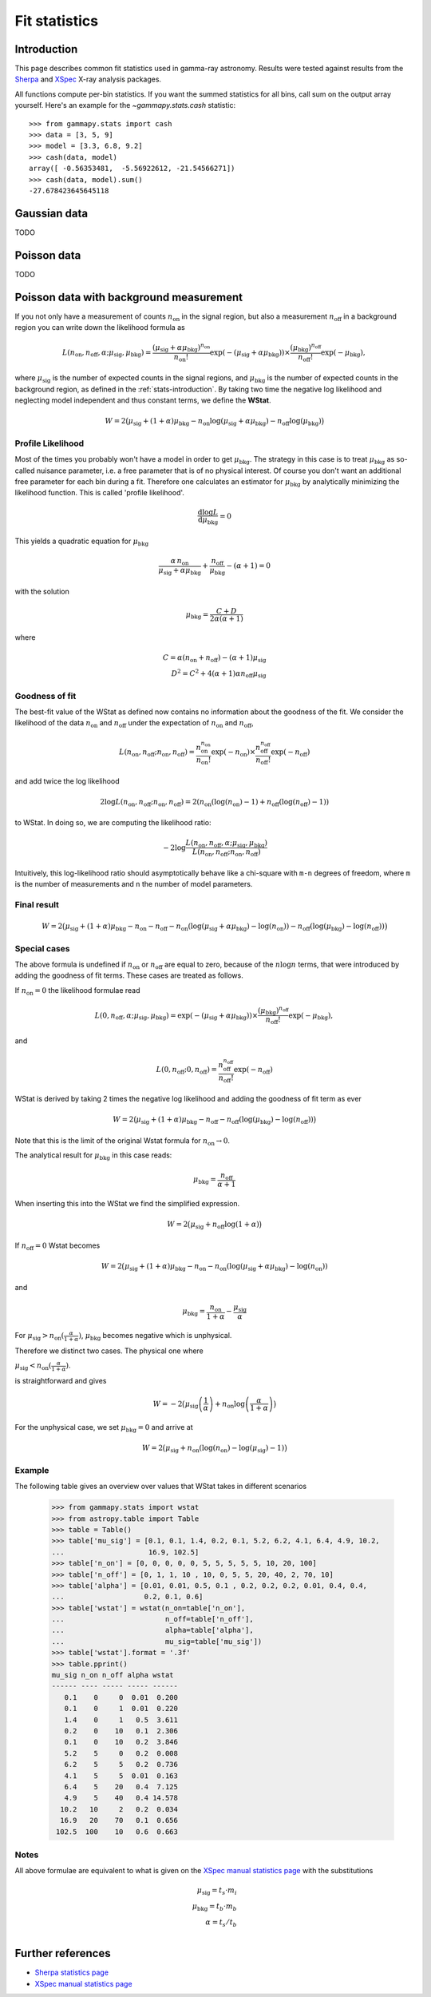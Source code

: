 .. _fit-statistics:

Fit statistics
==============

Introduction
------------

This page describes common fit statistics used in gamma-ray astronomy.
Results were tested against results from the
`Sherpa <http://cxc.harvard.edu/sherpa/>`_ and
`XSpec <https://heasarc.gsfc.nasa.gov/xanadu/xspec/>`_
X-ray analysis packages.

.. Likelihood defined per bin -> take sum
.. Stat = -2 log (L)
.. Code example

All functions compute per-bin statistics. If you want the summed statistics for
all bins, call sum on the output array yourself. Here's an example for the
`~gammapy.stats.cash` statistic:: 

    >>> from gammapy.stats import cash
    >>> data = [3, 5, 9] 
    >>> model = [3.3, 6.8, 9.2]
    >>> cash(data, model)
    array([ -0.56353481,  -5.56922612, -21.54566271])
    >>> cash(data, model).sum()
    -27.678423645645118

Gaussian data
-------------
TODO

Poisson data
------------
TODO

.. _wstat:

Poisson data with background measurement
----------------------------------------
If you not only have a  measurement of counts  :math:`n_{\mathrm{on}}` in the signal region,
but also a measurement :math:`n_{\mathrm{off}}` in a background region you can write down the
likelihood formula as 

.. math::

    L (n_{\mathrm{on}}, n_{\mathrm{off}}, \alpha; \mu_{\mathrm{sig}},
    \mu_{\mathrm{bkg}}) = \frac{(\mu_{\mathrm{sig}}+\alpha
    \mu_{\mathrm{bkg}})^{n_{\mathrm{on}}}}{n_{\mathrm{on}} !}
    \exp{(-(\mu_{\mathrm{sig}}+\alpha \mu_{\mathrm{bkg}}))}\times
    \frac{(\mu_{\mathrm{bkg}})^{n_{\mathrm{off}}}}{n_{\mathrm{off}}
    !}\exp{(-\mu_{\mathrm{bkg}})},

where :math:`\mu_{\mathrm{sig}}` is the number of expected counts in the signal regions,
and :math:`\mu_{\mathrm{bkg}}` is the number of expected counts in the background
region, as defined in the :ref:`stats-introduction`. By taking two time the
negative log likelihood and neglecting model independent and thus constant
terms, we define the **WStat**.

.. math::

    W = 2 \big(\mu_{\mathrm{sig}} + (1 + \alpha)\mu_{\mathrm{bkg}}
    - n_{\mathrm{on}} \log{(\mu_{\mathrm{sig}} + \alpha \mu_{\mathrm{bkg}})}
    - n_{\mathrm{off}} \log{(\mu_{\mathrm{bkg}})}\big)


Profile Likelihood
^^^^^^^^^^^^^^^^^^

Most of the times you probably won't have a model in order to get
:math:`\mu_{\mathrm{bkg}}`. The strategy in this case is to treat :math:`\mu_{\mathrm{bkg}}` as
so-called nuisance parameter, i.e. a free parameter that is of no physical
interest.  Of course you don't want an additional free parameter for each bin
during a fit. Therefore one calculates an estimator for :math:`\mu_{\mathrm{bkg}}` by
analytically minimizing the likelihood function. This is called 'profile
likelihood'.

.. math::
    \frac{\mathrm d \log L}{\mathrm d \mu_{\mathrm{bkg}}} = 0
    
This yields a quadratic equation for :math:`\mu_{\mathrm{bkg}}` 

.. math::
    \frac{\alpha\,n_{\mathrm{on}}}{\mu_{\mathrm{sig}}+\alpha
    \mu_{\mathrm{bkg}}} + \frac{n_{\mathrm{off}}}{\mu_{\mathrm{bkg}}} - (\alpha
    + 1) = 0

with the solution

.. math::

    \mu_{\mathrm{bkg}} = \frac{C + D}{2\alpha(\alpha + 1)}

where

.. math::

    C = \alpha(n_{\mathrm{on}} + n_{\mathrm{off}}) - (\alpha+1)\mu_{\mathrm{sig}} \\
    D^2 = C^2 + 4 (\alpha+1)\alpha n_{\mathrm{off}} \mu_{\mathrm{sig}}


Goodness of fit
^^^^^^^^^^^^^^^

The best-fit value of the WStat as defined now contains no information about
the goodness of the fit. We consider the likelihood of the data
:math:`n_{\mathrm{on}}` and :math:`n_{\mathrm{off}}` under the expectation of
:math:`n_{\mathrm{on}}` and :math:`n_{\mathrm{off}}`,

.. math::

    L (n_{\mathrm{on}}, n_{\mathrm{off}}; n_{\mathrm{on}}, n_{\mathrm{off}}) =
    \frac{n_{\mathrm{on}}^{n_{\mathrm{on}}}}{n_{\mathrm{on}} !}
    \exp{(-n_{\mathrm{on}})}\times
    \frac{n_{\mathrm{off}}^{n_{\mathrm{off}}}}{n_{\mathrm{off}} !}
    \exp{(-n_{\mathrm{off}})}

and add twice the log likelihood

.. math::

     2 \log L (n_{\mathrm{on}}, n_{\mathrm{off}}; n_{\mathrm{on}},
     n_{\mathrm{off}}) = 2 (n_{\mathrm{on}} ( \log{(n_{\mathrm{on}})} - 1 ) +
     n_{\mathrm{off}} ( \log{(n_{\mathrm{off}})} - 1))

to WStat. In doing so, we are computing the likelihood ratio:

.. math::

    -2 \log \frac{L(n_{\mathrm{on}},n_{\mathrm{off}},\alpha;
    \mu_{\mathrm{sig}},\mu_{\mathrm{bkg}})}
    {L(n_{\mathrm{on}},n_{\mathrm{off}};n_{\mathrm{on}},n_{\mathrm{off}})}

Intuitively, this log-likelihood ratio should asymptotically behave like a
chi-square with ``m-n`` degrees of freedom, where ``m`` is the number of
measurements and ``n`` the number of model parameters.


Final result
^^^^^^^^^^^^

.. math::

    W = 2 \big(\mu_{\mathrm{sig}} + (1 + \alpha)\mu_{\mathrm{bkg}} -
    n_{\mathrm{on}} - n_{\mathrm{off}} - n_{\mathrm{on}}
    (\log{(\mu_{\mathrm{sig}} + \alpha \mu_{\mathrm{bkg}}) -
    \log{(n_{\mathrm{on}})}}) - n_{\mathrm{off}} (\log{(\mu_{\mathrm{bkg}})} -
    \log{(n_{\mathrm{off}})})\big)


Special cases
^^^^^^^^^^^^^

The above formula is undefined if :math:`n_{\mathrm{on}}` or
:math:`n_{\mathrm{off}}` are equal to zero, because of the :math:`n\log{{n}}`
terms, that were introduced by adding the goodness of fit terms.
These cases are treated as follows.

If :math:`n_{\mathrm{on}} = 0` the likelihood formulae read

.. math::

    L (0, n_{\mathrm{off}}, \alpha; \mu_{\mathrm{sig}}, \mu_{\mathrm{bkg}}) =
    \exp{(-(\mu_{\mathrm{sig}}+\alpha \mu_{\mathrm{bkg}}))}\times
    \frac{(\mu_{\mathrm{bkg}})^{n_{\mathrm{off}}}}{n_{\mathrm{off}}
    !}\exp{(-\mu_{\mathrm{bkg}})},

and

.. math::

    L (0, n_{\mathrm{off}}; 0, n_{\mathrm{off}}) =
    \frac{n_{\mathrm{off}}^{n_{\mathrm{off}}}}{n_{\mathrm{off}} !}
    \exp{(-n_{\mathrm{off}})}

WStat is derived by taking 2 times the negative log likelihood and adding the
goodness of fit term as ever

.. math::

    W = 2 \big(\mu_{\mathrm{sig}} + (1 + \alpha)\mu_{\mathrm{bkg}} -
    n_{\mathrm{off}} - n_{\mathrm{off}} (\log{(\mu_{\mathrm{bkg}})} -
    \log{(n_{\mathrm{off}})})\big)

Note that this is the limit of the original Wstat formula for
:math:`n_{\mathrm{on}} \rightarrow 0`.

The analytical result for
:math:`\mu_{\mathrm{bkg}}` in this case reads:

.. math::

    \mu_{\mathrm{bkg}} = \frac{n_{\mathrm{off}}}{\alpha + 1}

When inserting this into the WStat we find the simplified expression.

.. math::

    W = 2\big(\mu_{\mathrm{sig}} + n_{\mathrm{off}} \log{(1 + \alpha)}\big)


If :math:`n_{\mathrm{off}} = 0` Wstat becomes

.. math::

    W = 2 \big(\mu_{\mathrm{sig}} + (1 + \alpha)\mu_{\mathrm{bkg}} -
    n_{\mathrm{on}} - n_{\mathrm{on}} (\log{(\mu_{\mathrm{sig}} + \alpha
    \mu_{\mathrm{bkg}}) - \log{(n_{\mathrm{on}})}}) 

and

.. math::

    \mu_{\mathrm{bkg}} = \frac{n_{\mathrm{on}}}{1+\alpha} -
    \frac{\mu_{\mathrm{sig}}}{\alpha}

For :math:`\mu_{\mathrm{sig}} > n_{\mathrm{on}} (\frac{\alpha}{1 + \alpha})`,
:math:`\mu_{\mathrm{bkg}}` becomes negative which is unphysical.

Therefore we distinct two cases. The physical one where 

:math:`\mu_{\mathrm{sig}} < n_{\mathrm{on}} (\frac{\alpha}{1 + \alpha})`. 

is straightforward and gives

.. math::

    W = -2\big(\mu_{\mathrm{sig}} \left(\frac{1}{\alpha}\right) +
    n_{\mathrm{on}} \log{\left(\frac{\alpha}{1 + \alpha}\right)\big)}

For the unphysical case, we set :math:`\mu_{\mathrm{bkg}}=0` and arrive at

.. math::

    W = 2\big(\mu_{\mathrm{sig}} + n_{\mathrm{on}}(\log{(n_{\mathrm{on}})} -
    \log{(\mu_{\mathrm{sig}})} - 1)\big)


Example
^^^^^^^

The following table gives an overview over values that WStat takes in different
scenarios

    >>> from gammapy.stats import wstat    
    >>> from astropy.table import Table
    >>> table = Table()
    >>> table['mu_sig'] = [0.1, 0.1, 1.4, 0.2, 0.1, 5.2, 6.2, 4.1, 6.4, 4.9, 10.2,
    ...                    16.9, 102.5]
    >>> table['n_on'] = [0, 0, 0, 0, 0, 5, 5, 5, 5, 5, 10, 20, 100]
    >>> table['n_off'] = [0, 1, 1, 10 , 10, 0, 5, 5, 20, 40, 2, 70, 10]
    >>> table['alpha'] = [0.01, 0.01, 0.5, 0.1 , 0.2, 0.2, 0.2, 0.01, 0.4, 0.4,
    ...                   0.2, 0.1, 0.6]
    >>> table['wstat'] = wstat(n_on=table['n_on'],
    ...                        n_off=table['n_off'],
    ...                        alpha=table['alpha'],
    ...                        mu_sig=table['mu_sig'])
    >>> table['wstat'].format = '.3f'
    >>> table.pprint()
    mu_sig n_on n_off alpha wstat
    ------ ---- ----- ----- ------
       0.1    0     0  0.01  0.200
       0.1    0     1  0.01  0.220
       1.4    0     1   0.5  3.611
       0.2    0    10   0.1  2.306
       0.1    0    10   0.2  3.846
       5.2    5     0   0.2  0.008
       6.2    5     5   0.2  0.736
       4.1    5     5  0.01  0.163
       6.4    5    20   0.4  7.125
       4.9    5    40   0.4 14.578
      10.2   10     2   0.2  0.034
      16.9   20    70   0.1  0.656
     102.5  100    10   0.6  0.663

Notes
^^^^^

All above formulae are equivalent to what is given on the 
`XSpec manual statistics page
<http://heasarc.nasa.gov/xanadu/xspec/manual/XSappendixStatistics.html>`_
with the substitutions

.. math::

    \mu_{\mathrm{sig}} = t_s \cdot m_i \\
    \mu_{\mathrm{bkg}} = t_b \cdot m_b \\
    \alpha = t_s / t_b  \\


Further references
------------------
* `Sherpa statistics page <http://cxc.cfa.harvard.edu/sherpa/statistics>`_ 
* `XSpec manual statistics page
  <http://heasarc.nasa.gov/xanadu/xspec/manual/XSappendixStatistics.html>`_
 
